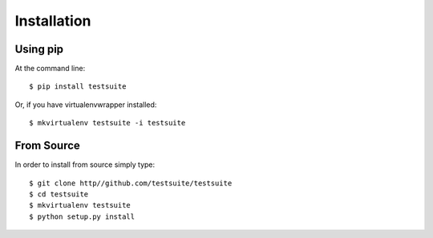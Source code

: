 ============
Installation
============

Using pip
=========

At the command line::

    $ pip install testsuite

Or, if you have virtualenvwrapper installed::

    $ mkvirtualenv testsuite -i testsuite

From Source
===========

In order to install from source simply type::

    $ git clone http//github.com/testsuite/testsuite
    $ cd testsuite
    $ mkvirtualenv testsuite
    $ python setup.py install
